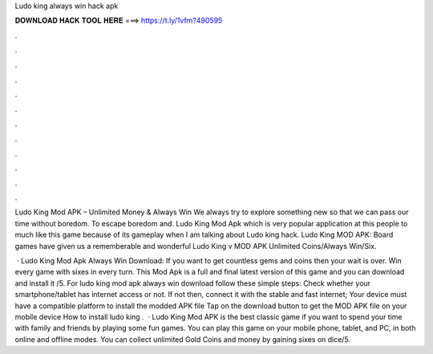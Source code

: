 Ludo king always win hack apk



𝐃𝐎𝐖𝐍𝐋𝐎𝐀𝐃 𝐇𝐀𝐂𝐊 𝐓𝐎𝐎𝐋 𝐇𝐄𝐑𝐄 ===> https://t.ly/1vfm?490595



.



.



.



.



.



.



.



.



.



.



.



.

Ludo King Mod APK – Unlimited Money & Always Win We always try to explore something new so that we can pass our time without boredom. To escape boredom and. Ludo King Mod Apk which is very popular application at this people to much like this game because of its gameplay when I am talking about Ludo king hack. Ludo King MOD APK: Board games have given us a rememberable and wonderful Ludo King v MOD APK Unlimited Coins/Always Win/Six.

 · Ludo King Mod Apk Always Win Download: If you want to get countless gems and coins then your wait is over. Win every game with sixes in every turn. This Mod Apk is a full and final latest version of this game and you can download and install it /5. For ludo king mod apk always win download follow these simple steps: Check whether your smartphone/tablet has internet access or not. If not then, connect it with the stable and fast internet; Your device must have a compatible platform to install the modded APK file Tap on the download button to get the MOD APK file on your mobile device How to install ludo king .  · Ludo King Mod APK is the best classic game if you want to spend your time with family and friends by playing some fun games. You can play this game on your mobile phone, tablet, and PC, in both online and offline modes. You can collect unlimited Gold Coins and money by gaining sixes on dice/5.
